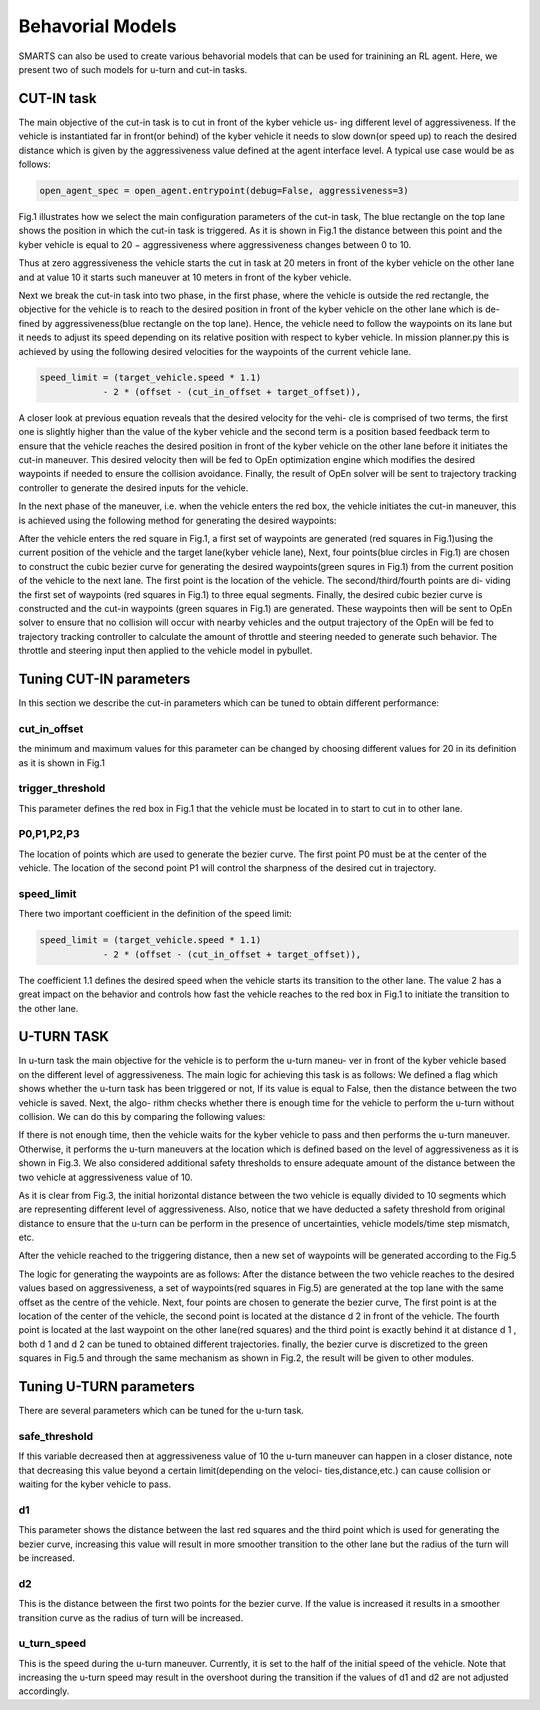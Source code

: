 
.. role:: red
.. raw:: html

    <style> .red {color:red} </style>

Behavorial Models
================
SMARTS can also be used to create various behavorial models that can be used for trainining an RL agent. Here, we present two of such models for u-turn and cut-in tasks.

==========
CUT-IN task
==========

The main objective of the cut-in task is to cut in front of the kyber vehicle us-
ing different level of aggressiveness. If the vehicle is instantiated far in front(or
behind) of the kyber vehicle it needs to slow down(or speed up) to reach the
desired distance which is given by the aggressiveness value defined at the agent
interface level. A typical use case would be as follows:


.. code-block:: python

    open_agent_spec = open_agent.entrypoint(debug=False, aggressiveness=3)

Fig.1 illustrates how we select the main configuration parameters of the cut-in
task, The blue rectangle on the top lane shows the position in which the cut-in
task is triggered. As it is shown in Fig.1 the distance between this point and
the kyber vehicle is equal to :red:`20 − aggressiveness` where aggressiveness changes
between 0 to 10.

.. image:: _static/fig1.png

Thus at zero aggressiveness the vehicle starts the cut in task at 20 meters
in front of the kyber vehicle on the other lane and at value 10 it starts such
maneuver at 10 meters in front of the kyber vehicle.

Next we break the cut-in task into two phase, in the first phase, where the
vehicle is outside the red rectangle, the objective for the vehicle is to reach to
the desired position in front of the kyber vehicle on the other lane which is de-
fined by aggressiveness(blue rectangle on the top lane). Hence, the vehicle need
to follow the waypoints on its lane but it needs to adjust its speed depending
on its relative position with respect to kyber vehicle. In mission planner.py this
is achieved by using the following desired velocities for the waypoints of the current vehicle lane.

.. code-block:: python

    speed_limit = (target_vehicle.speed * 1.1)
                - 2 * (offset - (cut_in_offset + target_offset)),
                    

A closer look at previous equation reveals that the desired velocity for the vehi-
cle is comprised of two terms, the first one is slightly higher than the value of the
kyber vehicle and the second term is a position based feedback term to ensure
that the vehicle reaches the desired position in front of the kyber vehicle on the
other lane before it initiates the cut-in maneuver. This desired velocity then
will be fed to OpEn optimization engine which modifies the desired waypoints
if needed to ensure the collision avoidance. Finally, the result of OpEn solver
will be sent to trajectory tracking controller to generate the desired inputs for
the vehicle.

.. image:: _static/fig2.png

In the next phase of the maneuver, i.e. when the vehicle enters the red box,
the vehicle initiates the cut-in maneuver, this is achieved using the following
method for generating the desired waypoints:

After the vehicle enters the red square in Fig.1, a first set of waypoints are
generated (red squares in Fig.1)using the current position of the vehicle and the
target lane(kyber vehicle lane), Next, four points(blue circles in Fig.1) are chosen
to construct the cubic bezier curve for generating the desired waypoints(green
squres in Fig.1) from the current position of the vehicle to the next lane. The
first point is the location of the vehicle. The second/third/fourth points are di-
viding the first set of waypoints (red squares in Fig.1) to three equal segments.
Finally, the desired cubic bezier curve is constructed and the cut-in waypoints
(green squares in Fig.1) are generated. These waypoints then will be sent to
OpEn solver to ensure that no collision will occur with nearby vehicles and the
output trajectory of the OpEn will be fed to trajectory tracking controller to
calculate the amount of throttle and steering needed to generate such behavior.
The throttle and steering input then applied to the vehicle model in pybullet.

.. image:: _static/fig3.png
========================
Tuning CUT-IN parameters
========================

In this section we describe the cut-in parameters which can be tuned to obtain
different performance:

cut_in_offset
^^^^^^^^^^^^^
the minimum and maximum values for this parameter can
be changed by choosing different values for 20 in its definition as it is
shown in Fig.1

trigger_threshold
^^^^^^^^^^^^^^^^^
This parameter defines the red box in Fig.1 that the
vehicle must be located in to start to cut in to other lane.

P0,P1,P2,P3
^^^^^^^^^^^
The location of points which are used to generate the
bezier curve. The first point P0 must be at the center of the vehicle. The
location of the second point P1 will control the sharpness of the desired
cut in trajectory.

speed_limit
^^^^^^^^^^^
There two important coefficient in the definition of the
speed limit:

.. code-block:: python

    speed_limit = (target_vehicle.speed * 1.1)
                - 2 * (offset - (cut_in_offset + target_offset)),

The coefficient 1.1 defines the desired speed when the vehicle starts its
transition to the other lane. The value 2 has a great impact on the behavior and controls how fast the vehicle reaches to the red box in Fig.1 to initiate
the transition to the other lane.

===========
U-TURN TASK
===========

In u-turn task the main objective for the vehicle is to perform the u-turn maneu-
ver in front of the kyber vehicle based on the different level of aggressiveness.
The main logic for achieving this task is as follows: We defined a flag which
shows whether the u-turn task has been triggered or not, If its value is equal
to False, then the distance between the two vehicle is saved. Next, the algo-
rithm checks whether there is enough time for the vehicle to perform the u-turn
without collision. We can do this by comparing the following values:

.. image:: _static/fig4.png

If there is not enough time, then the vehicle waits for the kyber vehicle to pass
and then performs the u-turn maneuver. Otherwise, it performs the u-turn
maneuvers at the location which is defined based on the level of aggressiveness
as it is shown in Fig.3. We also considered additional safety thresholds to ensure
adequate amount of the distance between the two vehicle at aggressiveness value
of 10.

.. image:: _static/fig5.png

As it is clear from Fig.3, the initial horizontal distance between the two
vehicle is equally divided to 10 segments which are representing different level
of aggressiveness. Also, notice that we have deducted a safety threshold from
original distance to ensure that the u-turn can be perform in the presence of
uncertainties, vehicle models/time step mismatch, etc.

After the vehicle reached to the triggering distance, then a new set of waypoints
will be generated according to the Fig.5

.. image:: _static/fig6.png

The logic for generating the waypoints are as follows: After the distance
between the two vehicle reaches to the desired values based on aggressiveness,
a set of waypoints(red squares in Fig.5) are generated at the top lane with the
same offset as the centre of the vehicle. Next, four points are chosen to generate
the bezier curve, The first point is at the location of the center of the vehicle,
the second point is located at the distance d 2 in front of the vehicle. The fourth
point is located at the last waypoint on the other lane(red squares) and the
third point is exactly behind it at distance d 1 , both d 1 and d 2 can be tuned
to obtained different trajectories. finally, the bezier curve is discretized to the
green squares in Fig.5 and through the same mechanism as shown in Fig.2, the
result will be given to other modules.

========================
Tuning U-TURN parameters
========================

There are several parameters which can be tuned for the u-turn task.

safe_threshold
^^^^^^^^^^^^^^
If this variable decreased then at aggressiveness value
of 10 the u-turn maneuver can happen in a closer distance, note that
decreasing this value beyond a certain limit(depending on the veloci-
ties,distance,etc.) can cause collision or waiting for the kyber vehicle to
pass.

d1
^^
This parameter shows the distance between the last red squares and
the third point which is used for generating the bezier curve, increasing
this value will result in more smoother transition to the other lane but the
radius of the turn will be increased.

d2
^^
This is the distance between the first two points for the bezier curve.
If the value is increased it results in a smoother transition curve as the
radius of turn will be increased.

u_turn_speed
^^^^^^^^^^^^
This is the speed during the u-turn maneuver. Currently,
it is set to the half of the initial speed of the vehicle. Note that increasing
the u-turn speed may result in the overshoot during the transition if the
values of d1 and d2 are not adjusted accordingly.

